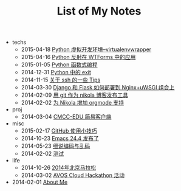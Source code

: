#+TITLE: List of My Notes

   + techs
     + 2015-04-18 [[file:techs/python-virtual-environment.org][Python 虚拟开发环境--virtualenvwrapper]]
     + 2015-04-16 [[file:techs/python-reflection-in-wtforms.org][Python 反射在 WTForms 中的应用]]
     + 2015-01-05 [[file:techs/python-functional.org][Python 函数式编程]]
     + 2014-12-31 [[file:techs/python-exit.org][Python 中的 exit]]
     + 2014-11-15 [[file:techs/ssh-tips.org][关于 ssh 的一些 Tips]]
     + 2014-03-30 [[file:techs/django-he-flask-ru-he-bu-shu-dao-nginx-he-uwsgi-zu-he-shang.org][Django 和 Flask 如何部署到 Nginx+uWSGI 组合上]]
     + 2014-02-09 [[file:techs/yong-git-zuo-wei-nikola-bo-ke-fa-bu-gong-ju.org][用 git 作为 nikola 博客发布工具]]
     + 2014-02-02 [[file:techs/wei-nikola-zeng-jia-orgmode-zhi-chi.org][为 Nikola 增加 orgmode 支持]]
   + proj
     + 2014-03-04 [[file:proj/cmcc-edu-jian-yi-ke-hu-duan.org][CMCC-EDU 简易客户端]]
   + misc
     + 2015-02-17 [[file:misc/github-tips.org][GitHub 使用小技巧]]
     + 2014-10-23 [[file:misc/emacs-24.4-release.org][Emacs 24.4 发布了]]
     + 2014-05-23 [[file:misc/xi-shuo-bian-ma-yu-luan-ma.org][细说编码与乱码]]
     + 2014-02-02 [[file:misc/ce-shi.org][测试]]
   + life
     + 2014-10-26 [[file:life/beijing-marathon-2014.org][2014年北京马拉松]]
     + 2014-03-02 [[file:life/avos-hackathon-huo-dong.org][AVOS Cloud Hackathon 活动]]
   + 2014-02-01 [[file:about.org][About Me]]
